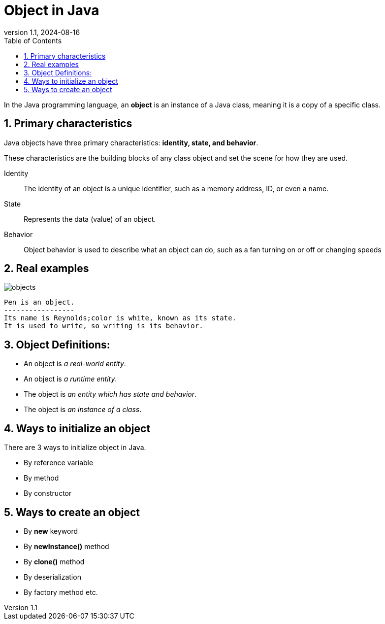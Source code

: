 [#_object_in_java]
= Object in Java
:revnumber: 1.1
:revdate: 2024-08-16
:doctype: book
:toc: left
:sectnums:
:icons: font
:highlightjs-languages: java
:url-quickref: https://docs.asciidoctor.org/asciidoc/latest/syntax-quick-reference/

In the Java programming language, an *object* is an instance of a Java class, meaning it is a copy of a specific class.

== Primary characteristics

Java objects have three primary characteristics: *identity, state, and behavior*.

These characteristics are the building blocks of any class object and set the scene for how they are used.

Identity::: The identity of an object is a unique identifier, such as a memory address, ID, or even a name.
State::: Represents the data (value) of an object.
Behavior::: Object behavior is used to describe what an object can do, such as a fan turning on or off or changing speeds

== Real examples

image::../resource/objects.jpg[]

----
Pen is an object.
-----------------
Its name is Reynolds;color is white, known as its state.
It is used to write, so writing is its behavior.
----

== Object Definitions:

* An object is _a real-world entity_.
* An object is _a runtime entity_.
* The object is _an entity which has state and behavior_.
* The object is _an instance of a class_.

== Ways to initialize an object

There are 3 ways to initialize object in Java.

* By reference variable
* By method
* By constructor

== Ways to create an object

* By *new* keyword
* By *newInstance()* method
* By *clone()* method
* By deserialization
* By factory method etc.